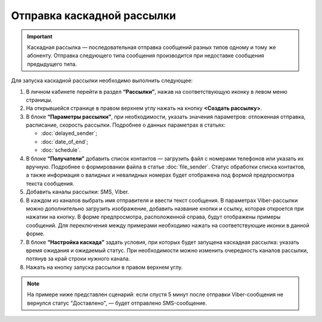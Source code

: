Отправка каскадной рассылки
================================ 
 
.. important:: Каскадная рассылка — последовательная отправка сообщений разных типов одному и тому же абоненту. Отправка следующего типа сообщения производится при недоставке сообщения предыдущего типа.

Для запуска каскадной рассылки необходимо выполнить следующее:
 
1. В личном кабинете перейти в раздел **“Рассылки”**, нажав на соответствующую иконку в левом меню страницы.
 
2. На открывшейся странице в правом верхнем углу нажать на кнопку **<Создать рассылку>**.
 
3. В блоке **“Параметры рассылки”**, при необходимости, указать значения параметров: отложенная отправка, расписание, скорость рассылки. Подробнее о данных параметрах в статьях: 

   * :doc:`delayed_sender`; 

   * :doc:`date_of_end`;

   * :doc:`schedule`.
 
4. В блоке **“Получатели”** добавить список контактов — загрузить файл с номерами телефонов или указать их вручную. Подробнее о формировании файла в статье :doc:`file_sender`. Статус обработки списка контактов, а также информация о валидных и невалидных номерах будет отображена под формой предпросмотра текста сообщения.
 
5. Добавить каналы рассылки: SMS, Viber.

6. В каждом из каналов выбрать имя отправителя и ввести текст сообщения. В параметрах Viber-рассылки можно дополнительно загрузить изображение, добавить название кнопки и ссылку, которая откроется при нажатии на кнопку. В форме предпросмотра, расположенной справа, будут отображены примеры сообщений. Для переключения между примерами необходимо нажать на соответствующие иконки в данной форме.

7. В блоке **“Настройка каскада”** задать условия, при которых будет запущена каскадная рассылка: указать время ожидания и ожидаемый статус. При необходимости можно изменить очередность каналов рассылки, потянув за край строки нужного канала.
 
8. Нажать на кнопку запуска рассылки в правом верхнем углу.

.. note:: На примере ниже представлен сценарий: если спустя 5 минут после отправки Viber-сообщения не вернулся статус "Доставлено", — будет отправлено SMS-сообщение.

.. image:: media/sendcascade.gif
 
 
